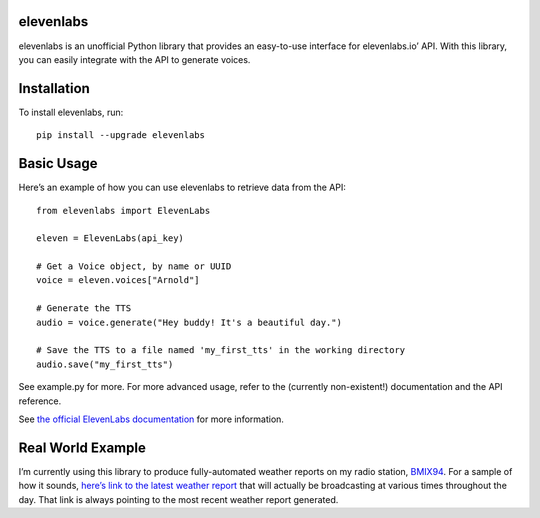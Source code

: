 elevenlabs
==========

|PyPI - Downloads| |PyPI - Status| |PyPI|

elevenlabs is an unofficial Python library that provides an easy-to-use
interface for elevenlabs.io’ API. With this library, you can easily
integrate with the API to generate voices.

Installation
============

To install elevenlabs, run:

::

   pip install --upgrade elevenlabs

Basic Usage
===========

Here’s an example of how you can use elevenlabs to retrieve data from
the API:

::

   from elevenlabs import ElevenLabs

   eleven = ElevenLabs(api_key)

   # Get a Voice object, by name or UUID
   voice = eleven.voices["Arnold"]

   # Generate the TTS
   audio = voice.generate("Hey buddy! It's a beautiful day.")

   # Save the TTS to a file named 'my_first_tts' in the working directory
   audio.save("my_first_tts")

See example.py for more. For more advanced usage, refer to the
(currently non-existent!) documentation and the API reference.

See `the official ElevenLabs
documentation <https://api.elevenlabs.io/docs>`__ for more information.

Real World Example
==================

I’m currently using this library to produce fully-automated weather
reports on my radio station, `BMIX94 <https://listen.bmix.live>`__. For
a sample of how it sounds, `here’s link to the latest weather
report <https://listen.bmix.live/streams/benmixer/weather.wav>`__ that
will actually be broadcasting at various times throughout the day. That
link is always pointing to the most recent weather report generated.

.. |PyPI - Downloads| image:: https://img.shields.io/pypi/dm/elevenlabs?style=for-the-badge
   :target: https://pypi.org/project/elevenlabs/
.. |PyPI - Status| image:: https://img.shields.io/pypi/status/elevenlabs?style=for-the-badge
.. |PyPI| image:: https://img.shields.io/pypi/v/elevenlabs?style=for-the-badge
   :target: https://pypi.org/project/elevenlabs/
